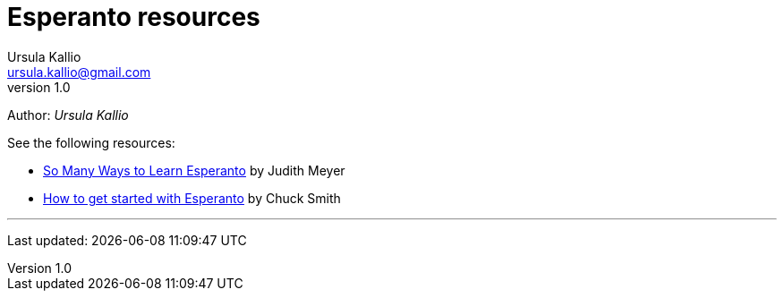 = Esperanto resources
Ursula Kallio <ursula.kallio@gmail.com>
v1.0
Author: _{author}_

See the following resources:

* link:http://learnlangs.com/esperanto/resources[So Many Ways to Learn Esperanto] by Judith Meyer
* link:http://blogs.transparent.com/esperanto/how-to-get-started-with-esperanto[How to get started with Esperanto] by Chuck Smith

'''
Last updated: {docdatetime}